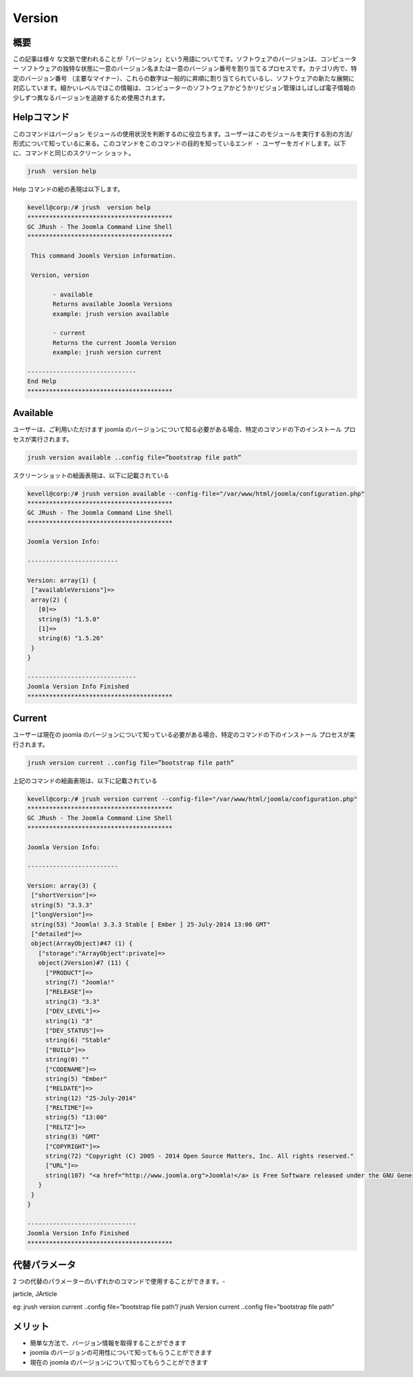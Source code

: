 ==============
Version
==============


概要
-------------

この記事は様々 な文脈で使われることが「バージョン」という用語についてです。ソフトウェアのバージョンは、コンピューター ソフトウェアの独特な状態に一意のバージョン名または一意のバージョン番号を割り当てるプロセスです。カテゴリ内で、特定のバージョン番号 （主要なマイナー）、これらの数字は一般的に昇順に割り当てられているし、ソフトウェアの新たな展開に対応しています。細かいレベルではこの情報は、コンピューターのソフトウェアかどうかリビジョン管理はしばしば電子情報の少しずつ異なるバージョンを追跡するため使用されます。
 
Helpコマンド
----------------------

このコマンドはバージョン モジュールの使用状況を判断するのに役立ちます。ユーザーはこのモジュールを実行する別の方法/形式について知っているに来る。このコマンドをこのコマンドの目的を知っているエンド ・ ユーザーをガイドします。以下に、コマンドと同じのスクリーン ショット。

.. code-block:: bash
        
	        jrush  version help

Help コマンドの絵の表現は以下します。

.. code-block:: bash

 kevell@corp:/# jrush  version help
 ****************************************
 GC JRush - The Joomla Command Line Shell
 ****************************************

  This command Joomls Version information.

  Version, version

        - available
        Returns available Joomla Versions
        example: jrush version available

        - current
        Returns the current Joomla Version
        example: jrush version current

 ------------------------------
 End Help
 ****************************************


Available
----------------

ユーザーは、ご利用いただけます joomla のバージョンについて知る必要がある場合、特定のコマンドの下のインストール プロセスが実行されます。

.. code-block:: bash
        
	        jrush version available ..config file=”bootstrap file path”


スクリーンショットの絵画表現は、以下に記載されている

.. code-block:: bash

 kevell@corp:/# jrush version available --config-file="/var/www/html/joomla/configuration.php" 
 ****************************************
 GC JRush - The Joomla Command Line Shell
 ****************************************

 Joomla Version Info:

 -------------------------

 Version: array(1) {
  ["availableVersions"]=>
  array(2) {
    [0]=>
    string(5) "1.5.0"
    [1]=>
    string(6) "1.5.26"
  }
 }

 ------------------------------
 Joomla Version Info Finished
 ****************************************

Current
----------------

ユーザーは現在の joomla のバージョンについて知っている必要がある場合、特定のコマンドの下のインストール プロセスが実行されます。

.. code-block:: bash
        
	        jrush version current ..config file=”bootstrap file path”

上記のコマンドの絵画表現は、以下に記載されている

.. code-block:: bash

 kevell@corp:/# jrush version current --config-file="/var/www/html/joomla/configuration.php" 
 ****************************************
 GC JRush - The Joomla Command Line Shell
 ****************************************

 Joomla Version Info:

 -------------------------

 Version: array(3) {
  ["shortVersion"]=>
  string(5) "3.3.3"
  ["longVersion"]=>
  string(53) "Joomla! 3.3.3 Stable [ Ember ] 25-July-2014 13:00 GMT"
  ["detailed"]=>
  object(ArrayObject)#47 (1) {
    ["storage":"ArrayObject":private]=>
    object(JVersion)#7 (11) {
      ["PRODUCT"]=>
      string(7) "Joomla!"
      ["RELEASE"]=>
      string(3) "3.3"
      ["DEV_LEVEL"]=>
      string(1) "3"
      ["DEV_STATUS"]=>
      string(6) "Stable"
      ["BUILD"]=>
      string(0) ""
      ["CODENAME"]=>
      string(5) "Ember"
      ["RELDATE"]=>
      string(12) "25-July-2014"
      ["RELTIME"]=>
      string(5) "13:00"
      ["RELTZ"]=>
      string(3) "GMT"
      ["COPYRIGHT"]=>
      string(72) "Copyright (C) 2005 - 2014 Open Source Matters, Inc. All rights reserved."
      ["URL"]=>
      string(107) "<a href="http://www.joomla.org">Joomla!</a> is Free Software released under the GNU General Public License."
    }
  }
 }

 ------------------------------
 Joomla Version Info Finished
 ****************************************


代替パラメータ
----------------------------

2 つの代替のパラメーターのいずれかのコマンドで使用することができます。-  

jarticle, JArticle

eg:  jrush version current ..config file=”bootstrap file path”/ jrush Version current ..config file=”bootstrap file path”

メリット
--------------

* 簡単な方法で、バージョン情報を取得することができます 
* joomla のバージョンの可用性について知ってもらうことができます 
* 現在の joomla のバージョンについて知ってもらうことができます


